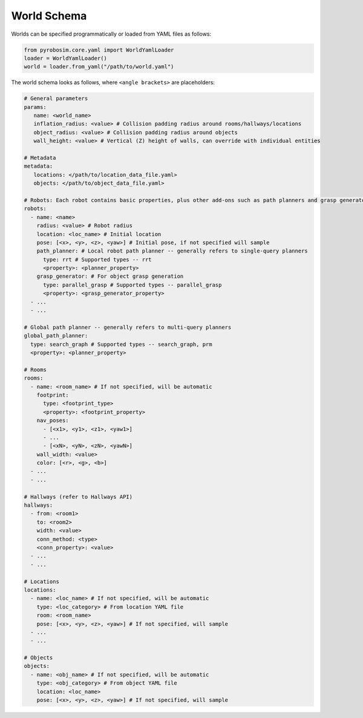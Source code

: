 World Schema
============
Worlds can be specified programmatically or loaded from YAML files as follows:

.. code-block:: python

   from pyrobosim.core.yaml import WorldYamlLoader
   loader = WorldYamlLoader()
   world = loader.from_yaml("/path/to/world.yaml")

The world schema looks as follows, where ``<angle brackets>`` are placeholders:

.. code-block:: yaml

   # General parameters
   params:
      name: <world_name>
      inflation_radius: <value> # Collision padding radius around rooms/hallways/locations
      object_radius: <value> # Collision padding radius around objects
      wall_height: <value> # Vertical (Z) height of walls, can override with individual entities

   # Metadata
   metadata:
      locations: </path/to/location_data_file.yaml>
      objects: </path/to/object_data_file.yaml>

   # Robots: Each robot contains basic properties, plus other add-ons such as path planners and grasp generators
   robots:
     - name: <name>
       radius: <value> # Robot radius
       location: <loc_name> # Initial location
       pose: [<x>, <y>, <z>, <yaw>] # Initial pose, if not specified will sample
       path_planner: # Local robot path planner -- generally refers to single-query planners
         type: rrt # Supported types -- rrt
         <property>: <planner_property>
       grasp_generator: # For object grasp generation
         type: parallel_grasp # Supported types -- parallel_grasp
         <property>: <grasp_generator_property>
     - ...
     - ...

   # Global path planner -- generally refers to multi-query planners
   global_path_planner:
     type: search_graph # Supported types -- search_graph, prm
     <property>: <planner_property>

   # Rooms
   rooms:
     - name: <room_name> # If not specified, will be automatic
       footprint:
         type: <footprint_type>
         <property>: <footprint_property>
       nav_poses:
         - [<x1>, <y1>, <z1>, <yaw1>]
         - ...
         - [<xN>, <yN>, <zN>, <yawN>]
       wall_width: <value>
       color: [<r>, <g>, <b>]
     - ...
     - ...

   # Hallways (refer to Hallways API)
   hallways:
     - from: <room1>
       to: <room2>
       width: <value>
       conn_method: <type>
       <conn_property>: <value>
     - ...
     - ...

   # Locations
   locations:
     - name: <loc_name> # If not specified, will be automatic
       type: <loc_category> # From location YAML file
       room: <room_name>
       pose: [<x>, <y>, <z>, <yaw>] # If not specified, will sample
     - ...
     - ...

   # Objects
   objects:
     - name: <obj_name> # If not specified, will be automatic
       type: <obj_category> # From object YAML file
       location: <loc_name>
       pose: [<x>, <y>, <z>, <yaw>] # If not specified, will sample

